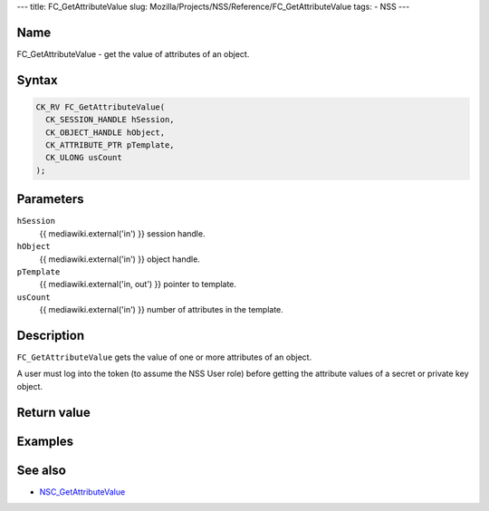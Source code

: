 --- title: FC_GetAttributeValue slug:
Mozilla/Projects/NSS/Reference/FC_GetAttributeValue tags: - NSS ---

.. _Name:

Name
~~~~

FC_GetAttributeValue - get the value of attributes of an object.

.. _Syntax:

Syntax
~~~~~~

.. code:: eval

   CK_RV FC_GetAttributeValue(
     CK_SESSION_HANDLE hSession,
     CK_OBJECT_HANDLE hObject,
     CK_ATTRIBUTE_PTR pTemplate,
     CK_ULONG usCount
   );

.. _Parameters:

Parameters
~~~~~~~~~~

``hSession``
   {{ mediawiki.external('in') }} session handle.
``hObject``
   {{ mediawiki.external('in') }} object handle.
``pTemplate``
   {{ mediawiki.external('in, out') }} pointer to template.
``usCount``
   {{ mediawiki.external('in') }} number of attributes in the template.

.. _Description:

Description
~~~~~~~~~~~

``FC_GetAttributeValue`` gets the value of one or more attributes of an
object.

A user must log into the token (to assume the NSS User role) before
getting the attribute values of a secret or private key object.

.. _Return_value:

Return value
~~~~~~~~~~~~

.. _Examples:

Examples
~~~~~~~~

.. _See_also:

See also
~~~~~~~~

-  `NSC_GetAttributeValue </en-US/NSC_GetAttributeValue>`__
